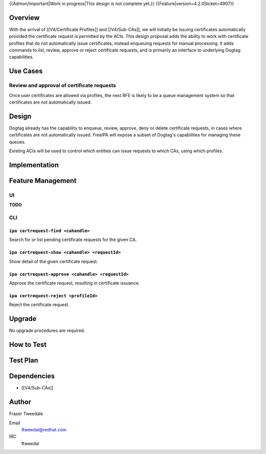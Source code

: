 ..
  Copyright 2015 Red Hat, Inc.

  This work is licensed under a
  Creative Commons Attribution 4.0 International License.

  You should have received a copy of the license along with this
  work. If not, see <http://creativecommons.org/licenses/by/4.0/>.


{{Admon/important|Work in progress|This design is not complete yet.}}
{{Feature|version=4.2.0|ticket=4907}}


Overview
========

With the arrival of [[V4/Certificate Profiles]] and [[V4/Sub-CAs]],
we will initially be issuing certificates automatically provided the
certificate request is permitted by the ACIs.  This design proposal
adds the ability to work with certificate profiles that do not
automatically issue certificates, instead enqueuing requests for
manual processing.  It adds commands to list, review, approve or
reject certificate requests, and is primarily an interface to
underlying Dogtag capabilities.


Use Cases
=========

Review and approval of certificate requests
-------------------------------------------

Once user certificates are allowed via profiles, the next RFE is
likely to be a queue management system so that certificates are not
automatically issued.


Design
======

Dogtag already has the capability to enqueue, review, approve, deny
or delete certificate requests, in cases where certificates are not
automatically issued.  FreeIPA will expose a subset of Dogtag's
capabilities for managing these queues.

Existing ACIs will be used to control which entities can issue
requests to which CAs, using which profiles.


Implementation
==============



Feature Management
==================

UI
--

**TODO**


CLI
---

``ipa certrequest-find <cahandle>``
^^^^^^^^^^^^^^^^^^^^^^^^^^^^^^^^^^^

Search for or list pending certificate requests for the given CA.


``ipa certrequest-show <cahandle> <requestId>``
^^^^^^^^^^^^^^^^^^^^^^^^^^^^^^^^^^^^^^^^^^^^^^^

Show detail of the given certificate request.


``ipa certrequest-approve <cahandle> <requestId>``
^^^^^^^^^^^^^^^^^^^^^^^^^^^^^^^^^^^^^^^^^^^^^^^^^^

Approve the certificate request, resulting in certificate issuance.


``ipa certrequest-reject <profileId>``
^^^^^^^^^^^^^^^^^^^^^^^^^^^^^^^^^^^^^^

Reject the certificate request.


Upgrade
=======

No upgrade procedures are required.


How to Test
===========

..
  Easy to follow instructions how to test the new feature. FreeIPA
  user needs to be able to follow the steps and demonstrate the new
  features.

  The chapter may be divided in sub-sections per [[#Use_Cases|Use
  Case]].


Test Plan
=========

..
  Test scenarios that will be transformed to test cases for FreeIPA
  [[V3/Integration_testing|Continuous Integration]] during
  implementation or review phase. This can be also link to
  [https://git.fedorahosted.org/cgit/freeipa.git/ source in cgit] with
  the test, if appropriate.


Dependencies
============

- [[V4/Sub-CAs]]


Author
======

Fraser Tweedale

Email
  ftweedal@redhat.com
IRC
  ftweedal
